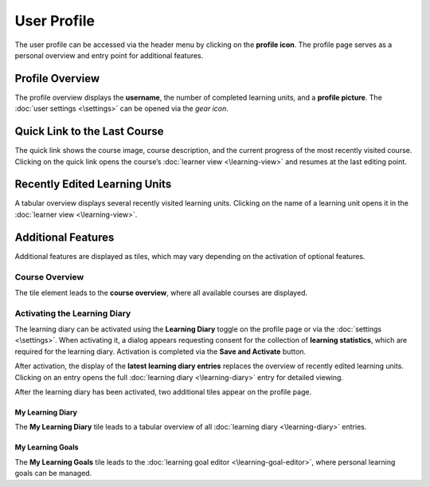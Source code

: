 User Profile
============

The user profile can be accessed via the header menu by clicking on the **profile icon**. The profile page serves as a personal overview and entry point for additional features.

Profile Overview
----------------

The profile overview displays the **username**, the number of completed learning units, and a **profile picture**. The :doc:`user settings <\settings>` can be opened via the *gear icon*.

Quick Link to the Last Course
-----------------------------

The quick link shows the course image, course description, and the current progress of the most recently visited course. Clicking on the quick link opens the course’s :doc:`learner view <\learning-view>` and resumes at the last editing point.

Recently Edited Learning Units
------------------------------

A tabular overview displays several recently visited learning units. Clicking on the name of a learning unit opens it in the :doc:`learner view <\learning-view>`.

Additional Features
-------------------

Additional features are displayed as tiles, which may vary depending on the activation of optional features.

Course Overview
~~~~~~~~~~~~~~~

The tile element leads to the **course overview**, where all available courses are displayed.

Activating the Learning Diary
~~~~~~~~~~~~~~~~~~~~~~~~~~~~~

The learning diary can be activated using the **Learning Diary** toggle on the profile page or via the :doc:`settings <\settings>`. When activating it, a dialog appears requesting consent for the collection of **learning statistics**, which are required for the learning diary. Activation is completed via the **Save and Activate** button.

After activation, the display of the **latest learning diary entries** replaces the overview of recently edited learning units. Clicking on an entry opens the full :doc:`learning diary <\learning-diary>` entry for detailed viewing.

After the learning diary has been activated, two additional tiles appear on the profile page.

My Learning Diary
^^^^^^^^^^^^^^^^^

The **My Learning Diary** tile leads to a tabular overview of all :doc:`learning diary <\learning-diary>` entries.

My Learning Goals
^^^^^^^^^^^^^^^^^

The **My Learning Goals** tile leads to the :doc:`learning goal editor <\learning-goal-editor>`, where personal learning goals can be managed.
